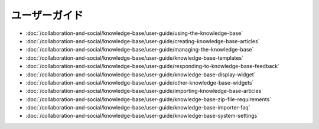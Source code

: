 ユーザーガイド
==========

-  :doc:`/collaboration-and-social/knowledge-base/user-guide/using-the-knowledge-base`
-  :doc:`/collaboration-and-social/knowledge-base/user-guide/creating-knowledge-base-articles`
-  :doc:`/collaboration-and-social/knowledge-base/user-guide/managing-the-knowledge-base`
-  :doc:`/collaboration-and-social/knowledge-base/user-guide/knowledge-base-templates`
-  :doc:`/collaboration-and-social/knowledge-base/user-guide/responding-to-knowledge-base-feedback`
-  :doc:`/collaboration-and-social/knowledge-base/user-guide/knowledge-base-display-widget`
-  :doc:`/collaboration-and-social/knowledge-base/user-guide/other-knowledge-base-widgets`
-  :doc:`/collaboration-and-social/knowledge-base/user-guide/importing-knowledge-base-articles`
-  :doc:`/collaboration-and-social/knowledge-base/user-guide/knowledge-base-zip-file-requirements`
-  :doc:`/collaboration-and-social/knowledge-base/user-guide/knowledge-base-importer-faq`
-  :doc:`/collaboration-and-social/knowledge-base/user-guide/knowledge-base-system-settings`
